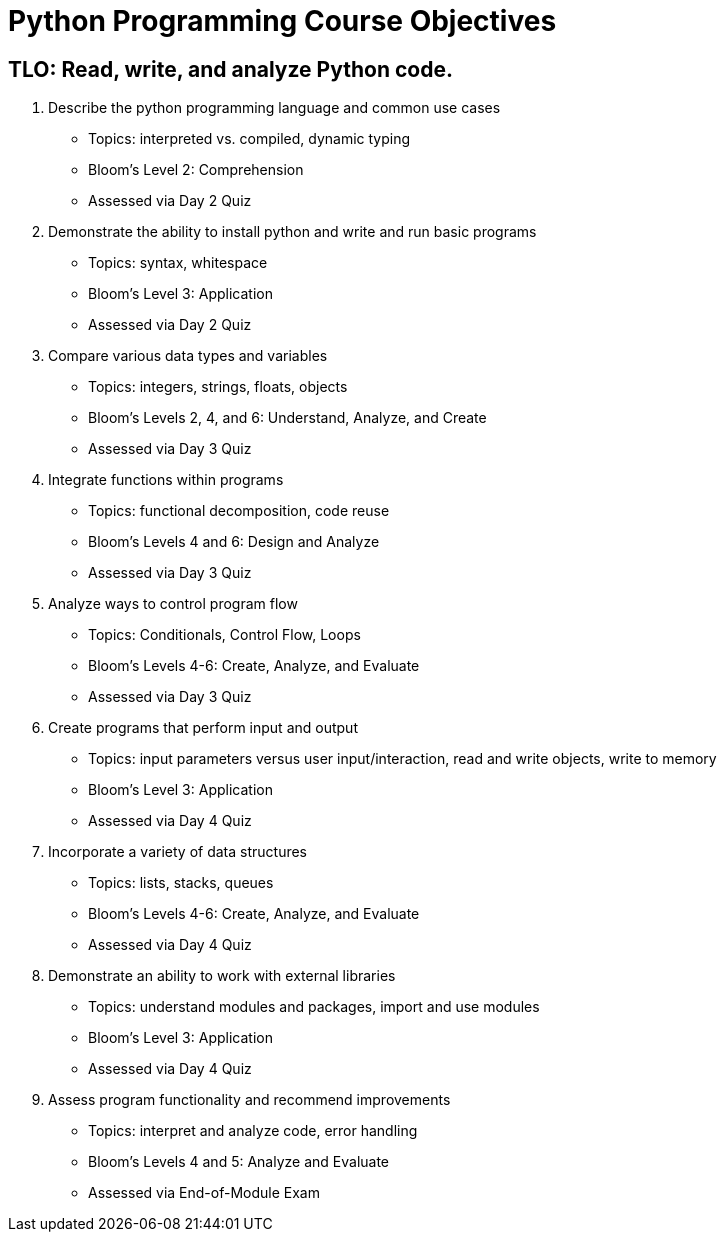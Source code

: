 :doctype: book
:stylesheet: ../tech.css

= Python Programming Course Objectives

== TLO: Read, write, and analyze Python code.

. Describe the python programming language and common use cases
  - Topics: interpreted vs. compiled, dynamic typing
  - Bloom's Level 2: Comprehension
  - Assessed via Day 2 Quiz

. Demonstrate the ability to install python and write and run basic programs
  - Topics: syntax, whitespace
  - Bloom's Level 3: Application
  - Assessed via Day 2 Quiz

. Compare various data types and variables
  - Topics: integers, strings, floats, objects
  - Bloom's Levels 2, 4, and 6: Understand, Analyze, and Create
  - Assessed via Day 3 Quiz
  
. Integrate functions within programs
  - Topics: functional decomposition, code reuse
  - Bloom's Levels 4 and 6: Design and Analyze
  - Assessed via Day 3 Quiz
  
. Analyze ways to control program flow
  - Topics: Conditionals, Control Flow, Loops
  - Bloom's Levels 4-6: Create, Analyze, and Evaluate 
  - Assessed via Day 3 Quiz

. Create programs that perform input and output
  - Topics: input parameters versus user input/interaction, read and write objects, write to memory
  - Bloom's Level 3: Application
  - Assessed via Day 4 Quiz
  
. Incorporate a variety of data structures
  - Topics: lists, stacks, queues 
  - Bloom's Levels 4-6: Create, Analyze, and Evaluate
  - Assessed via Day 4 Quiz

. Demonstrate an ability to work with external libraries
  - Topics: understand modules and packages, import and use modules
  - Bloom's Level 3: Application
  - Assessed via Day 4 Quiz
  
. Assess program functionality and recommend improvements
  - Topics: interpret and analyze code, error handling
  - Bloom's Levels 4 and 5: Analyze and Evaluate
  - Assessed via End-of-Module Exam
  